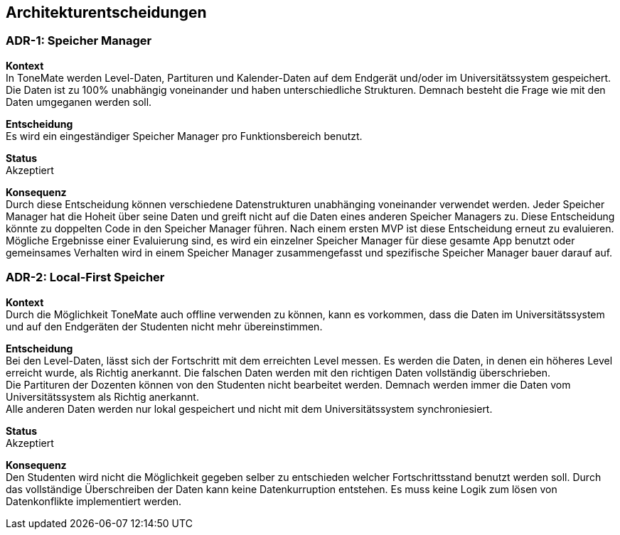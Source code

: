 == Architekturentscheidungen

=== ADR-{counter:ADR}: Speicher Manager

*Kontext* +
In ToneMate werden Level-Daten, Partituren und Kalender-Daten auf dem Endgerät und/oder im Universitätssystem gespeichert. Die Daten ist zu 100% unabhängig voneinander und haben unterschiedliche Strukturen. Demnach besteht die Frage wie mit den Daten umgeganen werden soll.

*Entscheidung* +
Es wird ein eingeständiger Speicher Manager pro Funktionsbereich benutzt.

*Status* +
Akzeptiert

*Konsequenz* +
Durch diese Entscheidung können verschiedene Datenstrukturen unabhänging voneinander verwendet werden. Jeder Speicher Manager hat die Hoheit über seine Daten und greift nicht auf die Daten eines anderen Speicher Managers zu. Diese Entscheidung könnte zu doppelten Code in den Speicher Manager führen. Nach einem ersten MVP ist diese Entscheidung erneut zu evaluieren. Mögliche Ergebnisse einer Evaluierung sind, es wird ein einzelner Speicher Manager für diese gesamte App benutzt oder gemeinsames Verhalten wird in einem Speicher Manager zusammengefasst und spezifische Speicher Manager bauer darauf auf.

=== ADR-{counter:ADR}: Local-First Speicher

*Kontext* +
Durch die Möglichkeit ToneMate auch offline verwenden zu können, kann es vorkommen, dass die Daten im Universitätssystem und auf den Endgeräten der Studenten nicht mehr übereinstimmen.

*Entscheidung* +
Bei den Level-Daten, lässt sich der Fortschritt mit dem erreichten Level messen. Es werden die Daten, in denen ein höheres Level erreicht wurde, als Richtig anerkannt. Die falschen Daten werden mit den richtigen Daten vollständig überschrieben. +
Die Partituren der Dozenten können von den Studenten nicht bearbeitet werden. Demnach werden immer die Daten vom Universitätssystem als Richtig anerkannt. +
Alle anderen Daten werden nur lokal gespeichert und nicht mit dem Universitätssystem synchroniesiert.

*Status* +
Akzeptiert

*Konsequenz* +
Den Studenten wird nicht die Möglichkeit gegeben selber zu entschieden welcher Fortschrittsstand benutzt werden soll. Durch das vollständige Überschreiben der Daten kann keine Datenkurruption entstehen. Es muss keine Logik zum lösen von Datenkonflikte implementiert werden.

